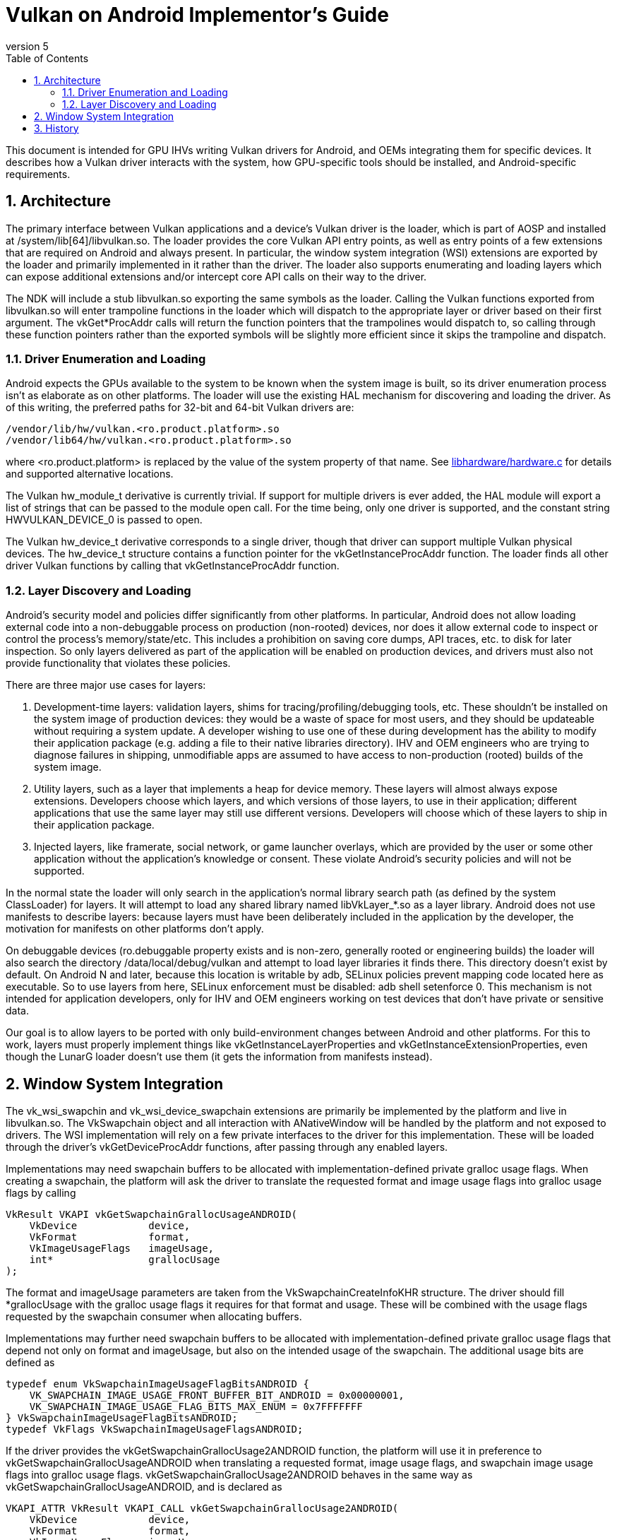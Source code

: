 // asciidoc -b html5 -d book -f implementors_guide.conf implementors_guide.adoc
= Vulkan on Android Implementor's Guide =
:toc: right
:numbered:
:revnumber: 5

This document is intended for GPU IHVs writing Vulkan drivers for Android, and OEMs integrating them for specific devices. It describes how a Vulkan driver interacts with the system, how GPU-specific tools should be installed, and Android-specific requirements.

== Architecture ==

The primary interface between Vulkan applications and a device's Vulkan driver is the loader, which is part of AOSP and installed at +/system/lib[64]/libvulkan.so+. The loader provides the core Vulkan API entry points, as well as entry points of a few extensions that are required on Android and always present. In particular, the window system integration (WSI) extensions are exported by the loader and primarily implemented in it rather than the driver. The loader also supports enumerating and loading layers which can expose additional extensions and/or intercept core API calls on their way to the driver.

The NDK will include a stub +libvulkan.so+ exporting the same symbols as the loader. Calling the Vulkan functions exported from +libvulkan.so+ will enter trampoline functions in the loader which will dispatch to the appropriate layer or driver based on their first argument. The +vkGet*ProcAddr+ calls will return the function pointers that the trampolines would dispatch to, so calling through these function pointers rather than the exported symbols will be slightly more efficient since it skips the trampoline and dispatch.

=== Driver Enumeration and Loading ===

Android expects the GPUs available to the system to be known when the system image is built, so its driver enumeration process isn't as elaborate as on other platforms. The loader will use the existing HAL mechanism for discovering and loading the driver. As of this writing, the preferred paths for 32-bit and 64-bit Vulkan drivers are:

    /vendor/lib/hw/vulkan.<ro.product.platform>.so
    /vendor/lib64/hw/vulkan.<ro.product.platform>.so

where +<ro.product.platform>+ is replaced by the value of the system property of that name. See https://android.googlesource.com/platform/hardware/libhardware/+/master/hardware.c[libhardware/hardware.c] for details and supported alternative locations.

The Vulkan +hw_module_t+ derivative is currently trivial. If support for multiple drivers is ever added, the HAL module will export a list of strings that can be passed to the module +open+ call. For the time being, only one driver is supported, and the constant string +HWVULKAN_DEVICE_0+ is passed to +open+.

The Vulkan +hw_device_t+ derivative corresponds to a single driver, though that driver can support multiple Vulkan physical devices. The +hw_device_t+ structure contains a function pointer for the +vkGetInstanceProcAddr+ function. The loader finds all other driver Vulkan functions by calling that +vkGetInstanceProcAddr+ function.

=== Layer Discovery and Loading ===

Android's security model and policies differ significantly from other platforms. In particular, Android does not allow loading external code into a non-debuggable process on production (non-rooted) devices, nor does it allow external code to inspect or control the process's memory/state/etc. This includes a prohibition on saving core dumps, API traces, etc. to disk for later inspection. So only layers delivered as part of the application will be enabled on production devices, and drivers must also not provide functionality that violates these policies.

There are three major use cases for layers:

1. Development-time layers: validation layers, shims for tracing/profiling/debugging tools, etc. These shouldn't be installed on the system image of production devices: they would be a waste of space for most users, and they should be updateable without requiring a system update. A developer wishing to use one of these during development has the ability to modify their application package (e.g. adding a file to their native libraries directory). IHV and OEM engineers who are trying to diagnose failures in shipping, unmodifiable apps are assumed to have access to non-production (rooted) builds of the system image.

2. Utility layers, such as a layer that implements a heap for device memory. These layers will almost always expose extensions. Developers choose which layers, and which versions of those layers, to use in their application; different applications that use the same layer may still use different versions. Developers will choose which of these layers to ship in their application package.

3. Injected layers, like framerate, social network, or game launcher overlays, which are provided by the user or some other application without the application's knowledge or consent. These violate Android's security policies and will not be supported.

In the normal state the loader will only search in the application's normal library search path (as defined by the system ClassLoader) for layers. It will attempt to load any shared library named +libVkLayer_*.so+ as a layer library. Android does not use manifests to describe layers: because layers must have been deliberately included in the application by the developer, the motivation for manifests on other platforms don't apply.

On debuggable devices (+ro.debuggable+ property exists and is non-zero, generally rooted or engineering builds) the loader will also search the directory +/data/local/debug/vulkan+ and attempt to load layer libraries it finds there. This directory doesn't exist by default. On Android N and later, because this location is writable by adb, SELinux policies prevent mapping code located here as executable. So to use layers from here, SELinux enforcement must be disabled: +adb shell setenforce 0+. This mechanism is not intended for application developers, only for IHV and OEM engineers working on test devices that don't have private or sensitive data.

Our goal is to allow layers to be ported with only build-environment changes between Android and other platforms. For this to work, layers must properly implement things like +vkGetInstanceLayerProperties+ and +vkGetInstanceExtensionProperties+, even though the LunarG loader doesn't use them (it gets the information from manifests instead).

== Window System Integration ==

The +vk_wsi_swapchin+ and +vk_wsi_device_swapchain+ extensions are primarily be implemented by the platform and live in +libvulkan.so+. The +VkSwapchain+ object and all interaction with +ANativeWindow+ will be handled by the platform and not exposed to drivers. The WSI implementation will rely on a few private interfaces to the driver for this implementation. These will be loaded through the driver's +vkGetDeviceProcAddr+ functions, after passing through any enabled layers.

Implementations may need swapchain buffers to be allocated with implementation-defined private gralloc usage flags. When creating a swapchain, the platform will ask the driver to translate the requested format and image usage flags into gralloc usage flags by calling
[source,c]
----
VkResult VKAPI vkGetSwapchainGrallocUsageANDROID(
    VkDevice            device,
    VkFormat            format,
    VkImageUsageFlags   imageUsage,
    int*                grallocUsage
);
----
The +format+ and +imageUsage+ parameters are taken from the +VkSwapchainCreateInfoKHR+ structure. The driver should fill +*grallocUsage+ with the gralloc usage flags it requires for that format and usage. These will be combined with the usage flags requested by the swapchain consumer when allocating buffers.

Implementations may further need swapchain buffers to be allocated with implementation-defined private gralloc usage flags that depend not only on +format+ and +imageUsage+, but also on the intended usage of the swapchain. The additional usage bits are defined as
[source,c]
----
typedef enum VkSwapchainImageUsageFlagBitsANDROID {
    VK_SWAPCHAIN_IMAGE_USAGE_FRONT_BUFFER_BIT_ANDROID = 0x00000001,
    VK_SWAPCHAIN_IMAGE_USAGE_FLAG_BITS_MAX_ENUM = 0x7FFFFFFF
} VkSwapchainImageUsageFlagBitsANDROID;
typedef VkFlags VkSwapchainImageUsageFlagsANDROID;
----

If the driver provides the +vkGetSwapchainGrallocUsage2ANDROID+ function, the platform will use it in preference to +vkGetSwapchainGrallocUsageANDROID+ when translating a requested format, image usage flags, and swapchain image usage flags into gralloc usage flags. +vkGetSwapchainGrallocUsage2ANDROID+ behaves in the same way as +vkGetSwapchainGrallocUsageANDROID+, and is declared as
[source,c]
----
VKAPI_ATTR VkResult VKAPI_CALL vkGetSwapchainGrallocUsage2ANDROID(
    VkDevice            device,
    VkFormat            format,
    VkImageUsageFlags   imageUsage,
    VkSwapchainImageUsageFlagsANDROID swapchainImageUsage,
    int*                grallocUsage
);
----

+VkNativeBufferANDROID+ is a +vkCreateImage+ extension structure for creating an image backed by a gralloc buffer. This structure is provided to +vkCreateImage+ in the +VkImageCreateInfo+ structure chain. Calls to +vkCreateImage+ with this structure will happen during the first call to +vkGetSwapChainInfoWSI(.. VK_SWAP_CHAIN_INFO_TYPE_IMAGES_WSI ..)+. The WSI implementation will allocate the number of native buffers requested for the swapchain, then create a +VkImage+ for each one.

[source,c]
----
typedef struct {
    VkStructureType             sType; // must be VK_STRUCTURE_TYPE_NATIVE_BUFFER_ANDROID
    const void*                 pNext;

    // Buffer handle and stride returned from gralloc alloc()
    buffer_handle_t             handle;
    int                         stride;

    // Gralloc format and usage requested when the buffer was allocated.
    int                         format;
    int                         usage;
} VkNativeBufferANDROID;
----

When creating a gralloc-backed image, the +VkImageCreateInfo+ will have:
[source,txt]
----
  .imageType           = VK_IMAGE_TYPE_2D
  .format              = a VkFormat matching the format requested for the gralloc buffer
  .extent              = the 2D dimensions requested for the gralloc buffer
  .mipLevels           = 1
  .arraySize           = 1
  .samples             = 1
  .tiling              = VK_IMAGE_TILING_OPTIMAL
  .usage               = VkSwapChainCreateInfoWSI::imageUsageFlags
  .flags               = 0
  .sharingMode         = VkSwapChainCreateInfoWSI::sharingMode
  .queueFamilyCount    = VkSwapChainCreateInfoWSI::queueFamilyCount
  .pQueueFamilyIndices = VkSwapChainCreateInfoWSI::pQueueFamilyIndices
----

Additionally, when any swapchain image usage flags are required for the swapchain, the platform will provide a +VkSwapchainImageCreateInfoANDROID+ extension structure in the +VkImageCreateInfo+ chain provided to +vkCreateImage+, containing the swapchain image usage flags:
[source,c]
----
typedef struct {
    VkStructureType                        sType; // must be VK_STRUCTURE_TYPE_SWAPCHAIN_IMAGE_CREATE_INFO_ANDROID
    const void*                            pNext;

    VkSwapchainImageUsageFlagsANDROID      usage;
} VkSwapchainImageCreateInfoANDROID;
----

+vkAcquireImageANDROID+ acquires ownership of a swapchain image and imports an
externally-signalled native fence into both an existing VkSemaphore object
and an existing VkFence object:

[source,c]
----
VkResult VKAPI vkAcquireImageANDROID(
    VkDevice            device,
    VkImage             image,
    int                 nativeFenceFd,
    VkSemaphore         semaphore,
    VkFence             fence
);
----

This function is called during +vkAcquireNextImageWSI+ to import a native
fence into the +VkSemaphore+ and +VkFence+ objects provided by the
application. Both semaphore and fence objects are optional in this call. The
driver may also use this opportunity to recognize and handle any external
changes to the gralloc buffer state; many drivers won't need to do anything
here. This call puts the +VkSemaphore+ and +VkFence+ into the same "pending"
state as +vkQueueSignalSemaphore+ and +vkQueueSubmit+ respectively, so queues
can wait on the semaphore and the application can wait on the fence. Both
objects become signalled when the underlying native fence signals; if the
native fence has already signalled, then the semaphore will be in the signalled
state when this function returns. The driver takes ownership of the fence fd
and is responsible for closing it when no longer needed. It must do so even if
neither a semaphore or fence object is provided, or even if
+vkAcquireImageANDROID+ fails and returns an error. If +fenceFd+ is -1, it
is as if the native fence was already signalled.

+vkQueueSignalReleaseImageANDROID+ prepares a swapchain image for external use, and creates a native fence and schedules it to be signalled when prior work on the queue has completed.

[source,c]
----
VkResult VKAPI vkQueueSignalReleaseImageANDROID(
    VkQueue             queue,
    uint32_t            waitSemaphoreCount,
    const VkSemaphore*  pWaitSemaphores,
    VkImage             image,
    int*                pNativeFenceFd
);
----

This will be called during +vkQueuePresentWSI+ on the provided queue. Effects are similar to +vkQueueSignalSemaphore+, except with a native fence instead of a semaphore. The native fence must: not signal until the +waitSemaphoreCount+ semaphores in +pWaitSemaphores+ have signaled. Unlike +vkQueueSignalSemaphore+, however, this call creates and returns the synchronization object that will be signalled rather than having it provided as input. If the queue is already idle when this function is called, it is allowed but not required to set +*pNativeFenceFd+ to -1. The file descriptor returned in +*pNativeFenceFd+ is owned and will be closed by the caller. Many drivers will be able to ignore the +image+ parameter, but some may need to prepare CPU-side data structures associated with a gralloc buffer for use by external image consumers. Preparing buffer contents for use by external consumers should have been done asynchronously as part of transitioning the image to +VK_IMAGE_LAYOUT_PRESENT_SRC_KHR+.

If +image+ was created with +VK_SWAPCHAIN_IMAGE_USAGE_FRONT_BUFFER_BIT_ANDROID+, then the driver must tolerate +vkQueueSignalReleaseImageANDROID+ being called repeatedly without intervening calls to +vkAcquireImageANDROID+.

== History ==

. *2015-07-08* Initial version
. *2015-08-16*
   * Renamed to Implementor's Guide
   * Wording and formatting changes
   * Updated based on resolution of Khronos bug 14265
   * Deferred support for multiple drivers
. *2015-11-04*
   * Added vkGetSwapchainGrallocUsageANDROID
   * Replaced vkImportNativeFenceANDROID and vkQueueSignalNativeFenceANDROID
     with vkAcquireImageANDROID and vkQueueSignalReleaseImageANDROID, to allow
     drivers to known the ownership state of swapchain images.
. *2015-12-03*
   * Added a VkFence parameter to vkAcquireImageANDROID corresponding to the
     parameter added to vkAcquireNextImageKHR.
. *2016-01-08*
   * Added waitSemaphoreCount and pWaitSemaphores parameters to vkQueueSignalReleaseImageANDROID.
. *2016-06-17*
   * Updates to reflect final behavior, closed some TBDs now that they've BDed.
. *2017-01-06*
   * Extension version 6
   * Added VkSwapchainImageUsageFlagBitsANDROID
   * Added vkGetSwapchainGrallocUsage2ANDROID
   * Added VkSwapchainImageCreateInfoANDROID
